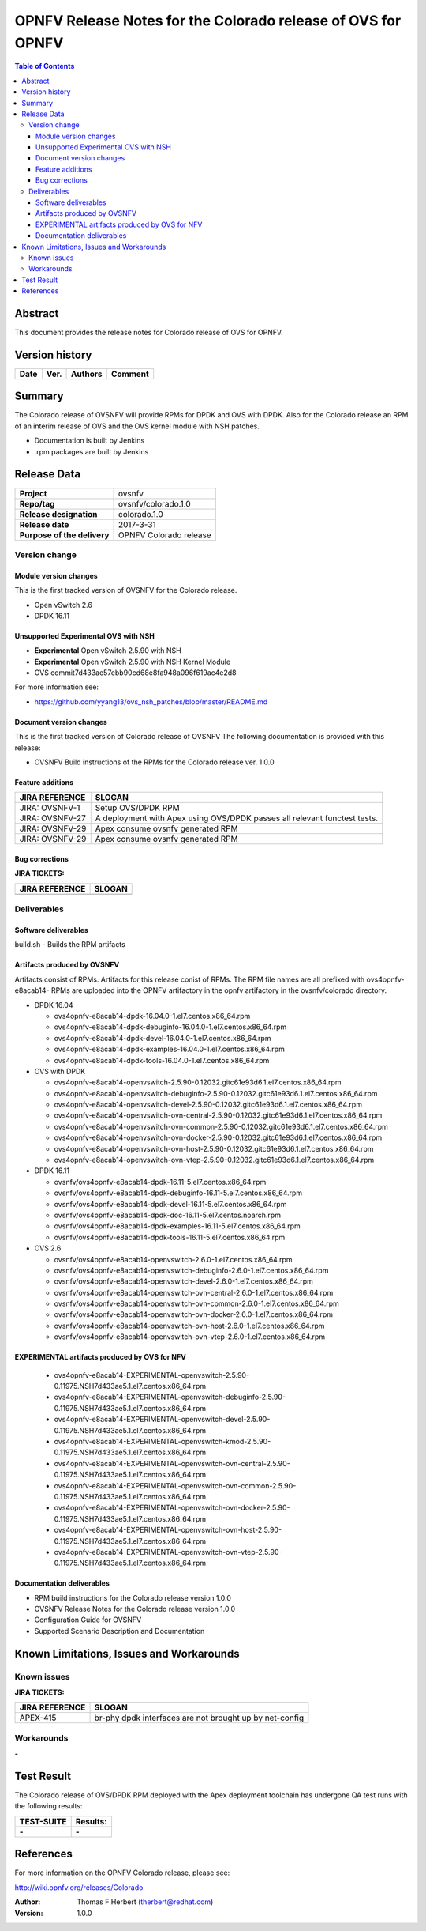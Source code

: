 =============================================================
OPNFV Release Notes for the Colorado release of OVS for OPNFV
=============================================================


.. contents:: Table of Contents
   :backlinks: none


Abstract
========

This document provides the release notes for Colorado release of
OVS for OPNFV.

Version history
===============


+-------------+-----------+------------------+----------------------+
| **Date**    | **Ver.**  | **Authors**      |    **Comment**       |
|             |           |                  |                      |
+-------------+-----------+------------------+----------------------+

Summary
=======

The Colorado release of OVSNFV will provide RPMs for DPDK and OVS with DPDK.
Also for the Colorado release an RPM of an interim release of OVS and the
OVS kernel module with NSH patches.

- Documentation is built by Jenkins
- .rpm packages are built by Jenkins

Release Data
============

+--------------------------------------+--------------------------------------+
| **Project**                          | ovsnfv                               |
|                                      |                                      |
+--------------------------------------+--------------------------------------+
| **Repo/tag**                         | ovsnfv/colorado.1.0                  |
|                                      |                                      |
+--------------------------------------+--------------------------------------+
| **Release designation**              | colorado.1.0                         |
|                                      |                                      |
+--------------------------------------+--------------------------------------+
| **Release date**                     | 2017-3-31                            |
|                                      |                                      |
+--------------------------------------+--------------------------------------+
| **Purpose of the delivery**          | OPNFV Colorado release               |
|                                      |                                      |
+--------------------------------------+--------------------------------------+

Version change
--------------

Module version changes
~~~~~~~~~~~~~~~~~~~~~~
This is the first tracked version of OVSNFV for the Colorado release.

- Open vSwitch 2.6

- DPDK 16.11

Unsupported Experimental OVS with NSH
~~~~~~~~~~~~~~~~~~~~~~~~~~~~~~~~~~~~~

- **Experimental** Open vSwitch 2.5.90 with NSH
- **Experimental** Open vSwitch 2.5.90 with NSH Kernel Module
- OVS commit7d433ae57ebb90cd68e8fa948a096f619ac4e2d8

For more information see:

- https://github.com/yyang13/ovs_nsh_patches/blob/master/README.md

Document version changes
~~~~~~~~~~~~~~~~~~~~~~~~

This is the first tracked version of Colorado release of OVSNFV
The following documentation is provided with this release:

- OVSNFV Build instructions of the RPMs for the Colorado release
  ver. 1.0.0

Feature additions
~~~~~~~~~~~~~~~~~

+--------------------------------------+--------------------------------------+
| **JIRA REFERENCE**                   | **SLOGAN**                           |
|                                      |                                      |
+--------------------------------------+--------------------------------------+
| JIRA: OVSNFV-1                       | Setup OVS/DPDK RPM                   |
|                                      |                                      |
+--------------------------------------+--------------------------------------+
| JIRA: OVSNFV-27                      | A deployment with Apex using         |
|                                      | OVS/DPDK passes all relevant         |
|                                      | functest tests.                      |
+--------------------------------------+--------------------------------------+
| JIRA: OVSNFV-29                      | Apex consume ovsnfv generated RPM    |
|                                      |                                      |
+--------------------------------------+--------------------------------------+
| JIRA: OVSNFV-29                      | Apex consume ovsnfv generated RPM    |
|                                      |                                      |
+--------------------------------------+--------------------------------------+

Bug corrections
~~~~~~~~~~~~~~~

**JIRA TICKETS:**

+--------------------------------------+--------------------------------------+
| **JIRA REFERENCE**                   | **SLOGAN**                           |
|                                      |                                      |
+--------------------------------------+--------------------------------------+
|                                      |                                      |
|                                      |                                      |
+--------------------------------------+--------------------------------------+

Deliverables
------------

Software deliverables
~~~~~~~~~~~~~~~~~~~~~
build.sh - Builds the RPM artifacts

Artifacts produced by OVSNFV
~~~~~~~~~~~~~~~~~~~~~~~~~~~~~~~~~~~~~~
Artifacts consist of RPMs. Artifacts for this release conist of RPMs.
The RPM file names are all prefixed
with ovs4opnfv-e8acab14-
RPMs are uploaded into the OPNFV artifactory in the opnfv artifactory in the
ovsnfv/colorado directory.

- DPDK 16.04

  -  ovs4opnfv-e8acab14-dpdk-16.04.0-1.el7.centos.x86_64.rpm
  -  ovs4opnfv-e8acab14-dpdk-debuginfo-16.04.0-1.el7.centos.x86_64.rpm
  -  ovs4opnfv-e8acab14-dpdk-devel-16.04.0-1.el7.centos.x86_64.rpm
  -  ovs4opnfv-e8acab14-dpdk-examples-16.04.0-1.el7.centos.x86_64.rpm
  -  ovs4opnfv-e8acab14-dpdk-tools-16.04.0-1.el7.centos.x86_64.rpm

- OVS with DPDK

  -  ovs4opnfv-e8acab14-openvswitch-2.5.90-0.12032.gitc61e93d6.1.el7.centos.x86_64.rpm
  -  ovs4opnfv-e8acab14-openvswitch-debuginfo-2.5.90-0.12032.gitc61e93d6.1.el7.centos.x86_64.rpm
  -  ovs4opnfv-e8acab14-openvswitch-devel-2.5.90-0.12032.gitc61e93d6.1.el7.centos.x86_64.rpm
  -  ovs4opnfv-e8acab14-openvswitch-ovn-central-2.5.90-0.12032.gitc61e93d6.1.el7.centos.x86_64.rpm
  -  ovs4opnfv-e8acab14-openvswitch-ovn-common-2.5.90-0.12032.gitc61e93d6.1.el7.centos.x86_64.rpm
  -  ovs4opnfv-e8acab14-openvswitch-ovn-docker-2.5.90-0.12032.gitc61e93d6.1.el7.centos.x86_64.rpm
  -  ovs4opnfv-e8acab14-openvswitch-ovn-host-2.5.90-0.12032.gitc61e93d6.1.el7.centos.x86_64.rpm
  -  ovs4opnfv-e8acab14-openvswitch-ovn-vtep-2.5.90-0.12032.gitc61e93d6.1.el7.centos.x86_64.rpm

- DPDK 16.11


  - ovsnfv/ovs4opnfv-e8acab14-dpdk-16.11-5.el7.centos.x86_64.rpm
  - ovsnfv/ovs4opnfv-e8acab14-dpdk-debuginfo-16.11-5.el7.centos.x86_64.rpm
  - ovsnfv/ovs4opnfv-e8acab14-dpdk-devel-16.11-5.el7.centos.x86_64.rpm
  - ovsnfv/ovs4opnfv-e8acab14-dpdk-doc-16.11-5.el7.centos.noarch.rpm
  - ovsnfv/ovs4opnfv-e8acab14-dpdk-examples-16.11-5.el7.centos.x86_64.rpm
  - ovsnfv/ovs4opnfv-e8acab14-dpdk-tools-16.11-5.el7.centos.x86_64.rpm

- OVS 2.6

  - ovsnfv/ovs4opnfv-e8acab14-openvswitch-2.6.0-1.el7.centos.x86_64.rpm
  - ovsnfv/ovs4opnfv-e8acab14-openvswitch-debuginfo-2.6.0-1.el7.centos.x86_64.rpm
  - ovsnfv/ovs4opnfv-e8acab14-openvswitch-devel-2.6.0-1.el7.centos.x86_64.rpm
  - ovsnfv/ovs4opnfv-e8acab14-openvswitch-ovn-central-2.6.0-1.el7.centos.x86_64.rpm
  - ovsnfv/ovs4opnfv-e8acab14-openvswitch-ovn-common-2.6.0-1.el7.centos.x86_64.rpm
  - ovsnfv/ovs4opnfv-e8acab14-openvswitch-ovn-docker-2.6.0-1.el7.centos.x86_64.rpm
  - ovsnfv/ovs4opnfv-e8acab14-openvswitch-ovn-host-2.6.0-1.el7.centos.x86_64.rpm
  - ovsnfv/ovs4opnfv-e8acab14-openvswitch-ovn-vtep-2.6.0-1.el7.centos.x86_64.rpm

EXPERIMENTAL artifacts produced by OVS for NFV
~~~~~~~~~~~~~~~~~~~~~~~~~~~~~~~~~~~~~~~~~~~~~

  -  ovs4opnfv-e8acab14-EXPERIMENTAL-openvswitch-2.5.90-0.11975.NSH7d433ae5.1.el7.centos.x86_64.rpm
  -  ovs4opnfv-e8acab14-EXPERIMENTAL-openvswitch-debuginfo-2.5.90-0.11975.NSH7d433ae5.1.el7.centos.x86_64.rpm
  -  ovs4opnfv-e8acab14-EXPERIMENTAL-openvswitch-devel-2.5.90-0.11975.NSH7d433ae5.1.el7.centos.x86_64.rpm
  -  ovs4opnfv-e8acab14-EXPERIMENTAL-openvswitch-kmod-2.5.90-0.11975.NSH7d433ae5.1.el7.centos.x86_64.rpm
  -  ovs4opnfv-e8acab14-EXPERIMENTAL-openvswitch-ovn-central-2.5.90-0.11975.NSH7d433ae5.1.el7.centos.x86_64.rpm
  -  ovs4opnfv-e8acab14-EXPERIMENTAL-openvswitch-ovn-common-2.5.90-0.11975.NSH7d433ae5.1.el7.centos.x86_64.rpm
  -  ovs4opnfv-e8acab14-EXPERIMENTAL-openvswitch-ovn-docker-2.5.90-0.11975.NSH7d433ae5.1.el7.centos.x86_64.rpm
  -  ovs4opnfv-e8acab14-EXPERIMENTAL-openvswitch-ovn-host-2.5.90-0.11975.NSH7d433ae5.1.el7.centos.x86_64.rpm
  -  ovs4opnfv-e8acab14-EXPERIMENTAL-openvswitch-ovn-vtep-2.5.90-0.11975.NSH7d433ae5.1.el7.centos.x86_64.rpm


Documentation deliverables
~~~~~~~~~~~~~~~~~~~~~~~~~~
- RPM build instructions for the Colorado release version 1.0.0
- OVSNFV Release Notes for the Colorado release version 1.0.0
- Configuration Guide for OVSNFV
- Supported Scenario Description and Documentation

Known Limitations, Issues and Workarounds
=========================================

Known issues
------------

**JIRA TICKETS:**

+--------------------------------------+--------------------------------------+
| **JIRA REFERENCE**                   | **SLOGAN**                           |
|                                      |                                      |
+--------------------------------------+--------------------------------------+
|  APEX-415                            |  br-phy dpdk interfaces are not      |
|                                      |  brought up by net-config            |
|                                      |                                      |
+--------------------------------------+--------------------------------------+

Workarounds
-----------
**-**


Test Result
===========

The Colorado release of OVS/DPDK RPM deployed with the Apex deployment
toolchain has undergone QA test runs with the following results:

+--------------------------------------+--------------------------------------+
| **TEST-SUITE**                       | **Results:**                         |
|                                      |                                      |
+--------------------------------------+--------------------------------------+
| **-**                                | **-**                                |
+--------------------------------------+--------------------------------------+


References
==========

For more information on the OPNFV Colorado release, please see:

http://wiki.opnfv.org/releases/Colorado

:Author: Thomas F Herbert (therbert@redhat.com)
:Version: 1.0.0
